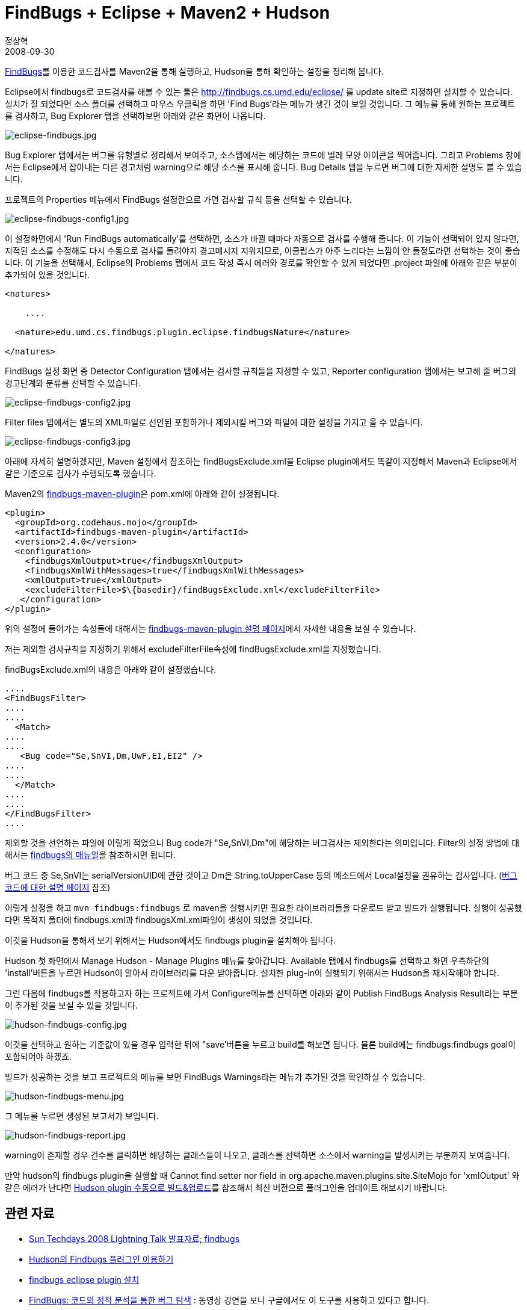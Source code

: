 = FindBugs + Eclipse + Maven2 + Hudson
정상혁
2008-09-30
:jbake-type: post
:jbake-status: published
:jbake-tags: FindBugs,Maven,Hudson,Eclipse,정적분석
:jabke-rootpath: /
:rootpath: /
:content.rootpath: /
:idprefix:

http://findbugs.sourceforge.net/[FindBugs]를 이용한 코드검사를 Maven2을 통해 실행하고, Hudson을 통해 확인하는 설정을 정리해 봅니다.

Eclipse에서 findbugs로 코드검사를 해볼 수 있는 툴은 http://findbugs.cs.umd.edu/eclipse/ 를 update site로 지정하면 설치할 수 있습니다. 설치가 잘 되었다면 소스 폴더를 선택하고 마우스 우클릭을 하면 'Find Bugs'라는 메뉴가 생긴 것이 보일 것입니다.
그 메뉴를 통해 원하는 프로젝트를 검사하고, Bug Explorer 탭을 선택하보면 아래와 같은 화면이 나옵니다.

image:img/findbugs/eclipse-findbugs.jpg[eclipse-findbugs.jpg]

Bug Explorer 탭에서는 버그를 유형별로 정리해서 보여주고, 소스탭에서는 해당하는 코드에 벌레 모양 아이콘을 찍어줍니다. 그리고 Problems 창에서는 Eclipse에서 잡아내는 다른 경고처럼 warning으로 해당 소스를 표시해 줍니다. Bug Details 탭을 누르면 버그에 대한 자세한 설명도 볼 수 있습니다.

프로젝트의 Properties 메뉴에서 FindBugs 설정란으로 가면 검사할 규칙 등을 선택할 수 있습니다.

image:img/findbugs/eclipse-findbugs-config1.jpg[eclipse-findbugs-config1.jpg]

이 설정화면에서 'Run FindBugs automatically'를 선택하면, 소스가 바뀔 때마다 자동으로 검사를 수행해 줍니다. 이 기능이 선택되어 있지 않다면, 지적된 소스를 수정해도 다시 수동으로 검사를 돌려야지 경고메시지 지워지므로, 이클립스가 아주 느리다는 느낌이 안 들정도라면 선택하는 것이 좋습니다. 이 기능을 선택해서, Eclipse의 Problems 탭에서 코드 작성 즉시 에러와 경로를 확인할 수 있게 되었다면 .project 파일에 아래와 같은 부분이 추가되어 있을 것입니다.

[source,xml]
----
<natures>

    ....

  <nature>edu.umd.cs.findbugs.plugin.eclipse.findbugsNature</nature>

</natures>
----

FindBugs 설정 화면 중 Detector Configuration 탭에서는 검사할 규칙들을 지정할 수 있고, Reporter configuration 탭에서는 보고해 줄 버그의 경고단계와 분류를 선택할 수 있습니다.

image:img/findbugs/eclipse-findbugs-config2.jpg[eclipse-findbugs-config2.jpg]

Filter files 탭에서는 별도의 XML파일로 선언된 포함하거나 제외시킬 버그와 파일에 대한 설정을 가지고 올 수 있습니다.

image:img/findbugs/eclipse-findbugs-config3.jpg[eclipse-findbugs-config3.jpg]

아래에 자세히 설명하겠지만, Maven 설정에서 참조하는 findBugsExclude.xml을 Eclipse plugin에서도 똑같이 지정해서 Maven과 Eclipse에서 같은 기준으로  검사가 수행되도록 했습니다.

Maven2의 http://mojo.codehaus.org/findbugs-maven-plugin/[findbugs-maven-plugin]은  pom.xml에 아래와 같이 설정됩니다.

[source,xml]
----
<plugin>
  <groupId>org.codehaus.mojo</groupId>
  <artifactId>findbugs-maven-plugin</artifactId>
  <version>2.4.0</version>
  <configuration>
    <findbugsXmlOutput>true</findbugsXmlOutput>
    <findbugsXmlWithMessages>true</findbugsXmlWithMessages>
    <xmlOutput>true</xmlOutput>
    <excludeFilterFile>$\{basedir}/findBugsExclude.xml</excludeFilterFile>
   </configuration>
</plugin>
----

위의 설정에 들어가는 속성들에 대해서는 http://mojo.codehaus.org/findbugs-maven-plugin/findbugs-mojo.html[findbugs-maven-plugin 설명 페이지]에서 자세한 내용을 보실 수 있습니다.

저는 제외할 검사규칙을 지정하기 위해서 excludeFilterFile속성에 findBugsExclude.xml을 지정했습니다.

findBugsExclude.xml의 내용은 아래와 같이 설정했습니다.

[source,xml]
----
....
<FindBugsFilter>
....
....
  <Match>
....
....
   <Bug code="Se,SnVI,Dm,UwF,EI,EI2" />
....
....
  </Match>
....
....
</FindBugsFilter>
....
----

제외할 것을 선언하는 파일에 이렇게 적었으니 Bug code가 "Se,SnVI,Dm"에 해당하는 버그검사는 제외한다는 의미입니다. Filter의 설정 방법에 대해서는 http://mojo.codehaus.org/findbugs-maven-plugin/findbugs-mojo.html[findbugs의 매뉴얼]을 참조하시면 됩니다.

버그 코드 중 Se,SnVI는 serialVersionUID에 관한 것이고 Dm은 String.toUpperCase 등의 메소드에서 Local설정을 권유하는 검사입니다.   (http://findbugs.sourceforge.net/bugDescriptions.html[버그 코드에 대한 설명 페이지] 참조)

이렇게 설정을 하고 `mvn findbugs:findbugs` 로 maven을 실행시키면 필요한 라이브러리들을 다운로드 받고 빌드가 실행됩니다. 실행이 성공했다면 목적지 폴더에 findbugs.xml과 findbugsXml.xml파일이 생성이 되었을 것입니다.

이것을 Hudson을 통해서 보기 위해서는 Hudson에서도 findbugs plugin을 설치해야 됩니다.

Hudson 첫 화면에서 Manage Hudson - Manage Plugins 메뉴를 찾아갑니다. Available 탭에서 findbugs를 선택하고 화면 우측하단의 'install'버튼을 누르면 Hudson이 알아서 라이브러리를 다운 받아줍니다. 설치한 plug-in이 실행되기 위해서는 Hudson을 재시작해야 합니다.

그런 다음에 findbugs를 적용하고자 하는 프로젝트에 가서 Configure메뉴를 선택하면 아래와 같이 Publish FindBugs Analysis Result라는 부분이 추가된 것을 보실 수 있을 것입니다.

image:img/findbugs/hudson-findbugs-config.jpg[hudson-findbugs-config.jpg]

이것을 선택하고 원하는 기준값이 있을 경우 입력한 뒤에 "save'버튼을 누르고 build를 해보면 됩니다. 물론 build에는 findbugs:findbugs goal이 포함되어야 하겠죠.

빌드가 성공하는 것을 보고 프로젝트의 메뉴를 보면 FindBugs Warnings라는 메뉴가 추가된 것을 확인하실 수 있습니다.

image:img/findbugs/hudson-findbugs-menu.jpg[hudson-findbugs-menu.jpg]

그 메뉴를 누르면 생성된 보고서가 보입니다.

image:img/findbugs/hudson-findbugs-report.jpg[hudson-findbugs-report.jpg]

warning이 존재할 경우 건수를 클릭하면 해당하는 클래스들이 나오고, 클래스를 선택하면 소스에서 warning을 발생시키는 부분까지 보여줍니다.

만약 hudson의 findbugs plugin을 실행할 때 Cannot find setter nor field in org.apache.maven.plugins.site.SiteMojo for 'xmlOutput' 와 같은 에러가 난다면 http://blog.benelog.net/2208375[Hudson plugin 수동으로 빌드&업로드]를 참조해서 최신 버전으로 플러그인을 업데이트 해보시기 바랍니다.

== 관련 자료
* http://okjsp.tistory.com/1165643579[Sun Techdays 2008 Lightning Talk 발표자료; findbugs]
* http://okjsp.tistory.com/1165643626[Hudson의 Findbugs 플러그인 이용하기]
* http://okjsp.tistory.com/1165643570[findbugs eclipse plugin 설치]
* http://www.buggymind.com/177[FindBugs: 코드의 정적 분석을 통한 버그 탐색] : 동영상 강연을 보니 구글에서도 이 도구를 사용하고 있다고 합니다.


